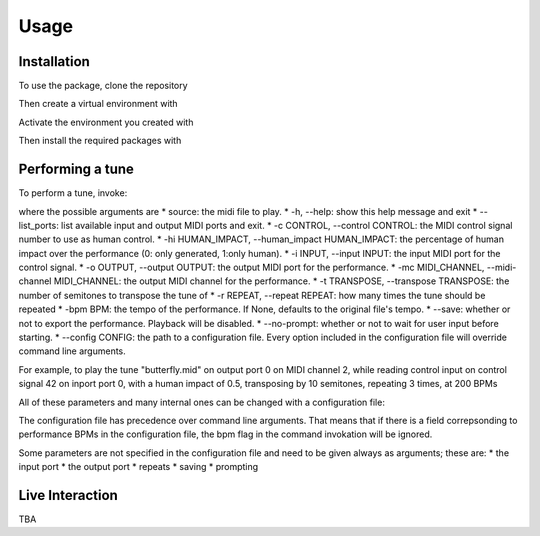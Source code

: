 Usage
=====

.. _installation:

Installation
------------
To use the package, clone the repository

.. code-block: bash
   git clone https://github.com/amerotz/loeric

Then create a virtual environment with

.. code-block: bash
   python -m venv <environment name>

Activate the environment you created with

.. code-block: bash
   source <environment name>/bin/activate

Then install the required packages with

.. code-block: bash
   pip install -r requirements.txt

Performing a tune
-----------------
To perform a tune, invoke:

.. code-block: bash
   python loeric <tune MIDI file> [command line arguments]

where the possible arguments are
* source: the midi file to play.
* -h, --help: show this help message and exit
* --list_ports: list available input and output MIDI ports and exit.
* -c CONTROL, --control CONTROL: the MIDI control signal number to use as human control.
* -hi HUMAN_IMPACT, --human_impact HUMAN_IMPACT: the percentage of human impact over the performance (0: only generated, 1:only human).
* -i INPUT, --input INPUT: the input MIDI port for the control signal.
* -o OUTPUT, --output OUTPUT: the output MIDI port for the performance.
* -mc MIDI_CHANNEL, --midi-channel MIDI_CHANNEL: the output MIDI channel for the performance.
* -t TRANSPOSE, --transpose TRANSPOSE: the number of semitones to transpose the tune of
* -r REPEAT, --repeat REPEAT: how many times the tune should be repeated
* -bpm BPM: the tempo of the performance. If None, defaults to the original file's tempo.
* --save: whether or not to export the performance. Playback will be disabled.
* --no-prompt: whether or not to wait for user input before starting.
* --config CONFIG: the path to a configuration file. Every option included in the configuration file will override command line arguments.

For example, to play the tune "butterfly.mid" on output port 0 on MIDI channel 2, while reading control input on control signal 42 on inport port 0, with a human impact of 0.5, transposing by 10 semitones, repeating 3 times, at 200 BPMs

.. code-block: bash
   python loeric butterfly.mid -o 0 -mc 2 -c 42 -i 0 -hi 0.5 -t 10 -r 3 -bpm 200

All of these parameters and many internal ones can be changed with a configuration file:

.. code-block: bash
   python loeric butterfly.mid --config conf.json

The configuration file has precedence over command line arguments. That means that if there is a field correpsonding to performance BPMs in the configuration file, the bpm flag in the command invokation will be ignored.

Some parameters are not specified in the configuration file and need to be given always as arguments; these are:
* the input port
* the output port
* repeats
* saving
* prompting
   

Live Interaction
----------------
TBA



